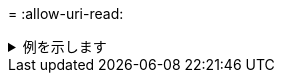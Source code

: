 = 
:allow-uri-read: 


.例を示します
[%collapsible]
====
[listing]
----
C:\NetApp\xcp>xcp sync -acl -aclverify yes -fallback-user "DOMAIN\User" -fallback-group "DOMAIN\Group" \\<source_IP_address>\source_share \\<IP address of SMB destination server>\dest_share

25 scanned, 0 copied, 24 compared, 0 skipped, 0 removed, 0 errors, 5s, 0 acls copied
25 scanned, 0 copied, 24 compared, 0 skipped, 0 removed, 0 errors, 10s, 0 acls copied
25 scanned, 0 copied, 24 compared, 0 skipped, 0 removed, 0 errors, 15s, 0 acls copied xcp sync -acl -aclverify yes -fallback-user "DOMAIN\User" -fallback-group "DOMAIN\Group" \\<source_IP_address>\source_share \\<IP address of SMB destination server>\dest_share
25 scanned, 1 copied, 25 compared, 0 skipped, 0 removed, 0 errors, 12 acls copied Total Time : 16s
STATUS : PASSED
C:\NetApp\xcp>xcp sync -acl -aclverify no \\<source_IP_address>\source_share \\<IP address of SMB destination server>\dest_share

xcp sync -acl -aclverify no \\<source_IP_address>\source_share \\<IP address of SMB destination server>\dest_share
27 scanned, 1 copied, 27 compared, 0 skipped, 0 removed, 0 errors, 13 acls copied Total Time : 2s
STATUS : PASSED
C:\NetApp\xcp>xcp sync -onlyacl -aclverify yes -fallback-user "DOMAIN\User" -fallback-group "DOMAIN\Group" \\<source_IP_address>\source_share \\<IP address of SMB destination server>\dest_share
24 scanned, 0 copied, 24 compared, 0 skipped, 0 removed, 0 errors, 5s, 0 acls copied
24 scanned, 0 copied, 24 compared, 0 skipped, 0 removed, 0 errors, 10s, 0 acls copied
24 scanned, 0 copied, 24 compared, 0 skipped, 0 removed, 0 errors, 15s, 0 acls copied xcp sync -onlyacl -aclverify yes -fallback-user "DOMAIN\User" -fallback-group "DOMAIN\Group" \\<source_IP_address>\source_share \\<IP address of SMB destination server>\dest_share
C:\NetApp\xcp>xcp sync -onlyacl -aclverify no \\<source_IP_address>\source_share \\<IP address of SMB destination server>\dest_share
xcp sync -onlyacl -aclverify no \\<source_IP_address>\source_share \\<IP address of SMB destination server>\dest_share
24 scanned, 0 copied, 24 compared, 0 skipped, 0 removed, 0 errors, 11 acls copied
Total Time : 2s
STATUS : PASSED
----
====